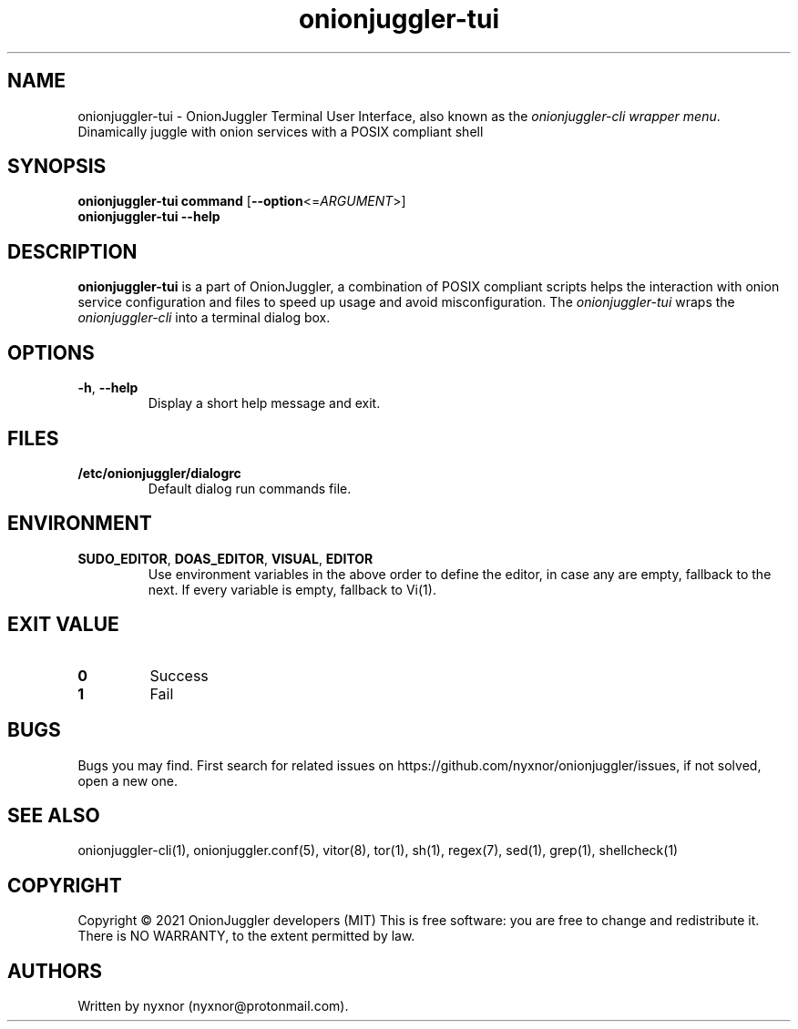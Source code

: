 .\" Automatically generated by Pandoc 2.9.2.1
.\"
.TH "onionjuggler-tui" "1" "September 2069" "Dinamically juggle with onion services with a POSIX compliant shell" ""
.hy
.SH NAME
.PP
onionjuggler-tui - OnionJuggler Terminal User Interface, also known as
the \f[I]onionjuggler-cli wrapper menu\f[R].
Dinamically juggle with onion services with a POSIX compliant shell
.SH SYNOPSIS
.PP
\f[B]onionjuggler-tui\f[R] \f[B]command\f[R]
[\f[B]--option\f[R]<=\f[I]ARGUMENT\f[R]>]
.PD 0
.P
.PD
\f[B]onionjuggler-tui\f[R] \f[B]--help\f[R]
.SH DESCRIPTION
.PP
\f[B]onionjuggler-tui\f[R] is a part of OnionJuggler, a combination of
POSIX compliant scripts helps the interaction with onion service
configuration and files to speed up usage and avoid misconfiguration.
The \f[I]onionjuggler-tui\f[R] wraps the \f[I]onionjuggler-cli\f[R] into
a terminal dialog box.
.SH OPTIONS
.TP
\f[B]-h\f[R], \f[B]--help\f[R]
Display a short help message and exit.
.SH FILES
.TP
\f[B]/etc/onionjuggler/dialogrc\f[R]
Default dialog run commands file.
.SH ENVIRONMENT
.TP
\f[B]SUDO_EDITOR\f[R], \f[B]DOAS_EDITOR\f[R], \f[B]VISUAL\f[R], \f[B]EDITOR\f[R]
Use environment variables in the above order to define the editor, in
case any are empty, fallback to the next.
If every variable is empty, fallback to Vi(1).
.SH EXIT VALUE
.TP
\f[B]0\f[R]
Success
.TP
\f[B]1\f[R]
Fail
.SH BUGS
.PP
Bugs you may find.
First search for related issues on
https://github.com/nyxnor/onionjuggler/issues, if not solved, open a new
one.
.SH SEE ALSO
.PP
onionjuggler-cli(1), onionjuggler.conf(5), vitor(8), tor(1), sh(1),
regex(7), sed(1), grep(1), shellcheck(1)
.SH COPYRIGHT
.PP
Copyright \[co] 2021 OnionJuggler developers (MIT) This is free
software: you are free to change and redistribute it.
There is NO WARRANTY, to the extent permitted by law.
.SH AUTHORS
Written by nyxnor (nyxnor\[at]protonmail.com).
